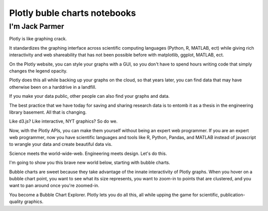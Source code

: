 

.. index::
   pair: Notebooks ; Plotly (buble charts)

.. _plotly_buble_notebooks:

==============================
Plotly buble charts notebooks
==============================


.. seealso::

   - http://nbviewer.ipython.org/gist/jackparmer/7729584


I'm Jack Parmer
================

Plotly is like graphing crack. 

It standardizes the graphing interface across scientific computing languages 
(Python, R, MATLAB, ect) while giving rich interactivity and web shareability 
that has not been possible before with matplotlib, ggplot, MATLAB, ect. 

On the Plotly website, you can style your graphs with a GUI, so you don't have 
to spend hours writing code that simply changes the legend opacity.

Plotly does this all while backing up your graphs on the cloud, so that years 
later, you can find data that may have otherwise been on a harddrive in a landfill. 

If you make your data public, other people can also find your graphs and data. 

The best practice that we have today for saving and sharing research data is to 
entomb it as a thesis in the engineering library basement. All that is changing.

Like d3.js? Like interactive, NYT graphics? So do we. 

Now, with the Plotly APIs, you can make them yourself without being an expert 
web programmer. If you are an expert web programmer, now you have scientific 
languages and tools like R, Python, Pandas, and MATLAB instead of javascript 
to wrangle your data and create beautiful data vis. 

Science meets the world-wide-web. Engineering meets design. Let's do this.

I'm going to show you this brave new world below, starting with bubble charts. 

Bubble charts are sweet because they take advantage of the innate interactivity 
of Plotly graphs. When you hover on a bubble chart point, you want to see what 
its size represents, you want to zoom-in to points that are clustered, and you 
want to pan around once you're zoomed-in. 

You become a Bubble Chart Explorer. Plotly lets you do all this, all while 
upping the game for scientific, publication-quality graphics. 

